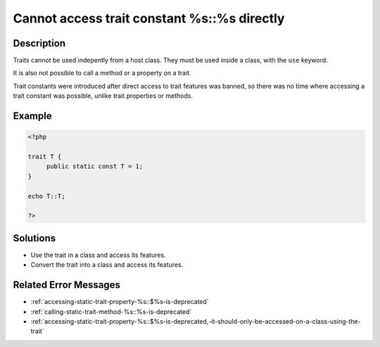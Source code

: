 .. _cannot-access-trait-constant-%s::%s-directly:

Cannot access trait constant %s::%s directly
--------------------------------------------
 
	.. meta::
		:description lang=en:
			Cannot access trait constant %s::%s directly: Traits cannot be used indepently from a host class.

Description
___________
 
Traits cannot be used indepently from a host class. They must be used inside a class, with the ``use`` keyword. 

It is also not possible to call a method or a property on a trait.

Trait constants were introduced after direct access to trait features was banned, so there was no time where accessing a trait constant was possible, unlike trait properties or methods.


Example
_______

.. code-block:: php

   <?php
   
   trait T {
   	public static const T = 1;
   }
   
   echo T::T;
   
   ?>

Solutions
_________

+ Use the trait in a class and access its features.
+ Convert the trait into a class and access its features.

Related Error Messages
______________________

+ :ref:`accessing-static-trait-property-%s::$%s-is-deprecated`
+ :ref:`calling-static-trait-method-%s::%s-is-deprecated`
+ :ref:`accessing-static-trait-property-%s::$%s-is-deprecated,-it-should-only-be-accessed-on-a-class-using-the-trait`
